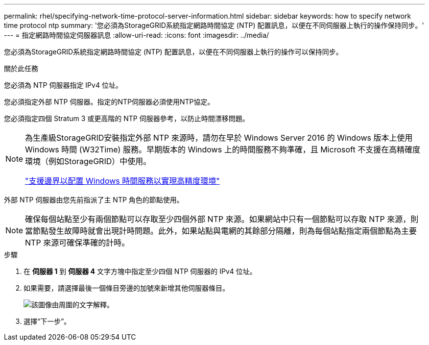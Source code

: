 ---
permalink: rhel/specifying-network-time-protocol-server-information.html 
sidebar: sidebar 
keywords: how to specify network time protocol ntp 
summary: '您必須為StorageGRID系統指定網路時間協定 (NTP) 配置訊息，以便在不同伺服器上執行的操作保持同步。' 
---
= 指定網路時間協定伺服器訊息
:allow-uri-read: 
:icons: font
:imagesdir: ../media/


[role="lead"]
您必須為StorageGRID系統指定網路時間協定 (NTP) 配置訊息，以便在不同伺服器上執行的操作可以保持同步。

.關於此任務
您必須為 NTP 伺服器指定 IPv4 位址。

您必須指定外部 NTP 伺服器。指定的NTP伺服器必須使用NTP協定。

您必須指定四個 Stratum 3 或更高階的 NTP 伺服器參考，以防止時間漂移問題。

[NOTE]
====
為生產級StorageGRID安裝指定外部 NTP 來源時，請勿在早於 Windows Server 2016 的 Windows 版本上使用 Windows 時間 (W32Time) 服務。早期版本的 Windows 上的時間服務不夠準確，且 Microsoft 不支援在高精確度環境（例如StorageGRID）中使用。

https://support.microsoft.com/en-us/help/939322/support-boundary-to-configure-the-windows-time-service-for-high-accura["支援邊界以配置 Windows 時間服務以實現高精度環境"^]

====
外部 NTP 伺服器由您先前指派了主 NTP 角色的節點使用。


NOTE: 確保每個站點至少有兩個節點可以存取至少四個外部 NTP 來源。如果網站中只有一個節點可以存取 NTP 來源，則當節點發生故障時就會出現計時問題。此外，如果站點與電網的其餘部分隔離，則為每個站點指定兩個節點為主要 NTP 來源可確保準確的計時。

.步驟
. 在 *伺服器 1* 到 *伺服器 4* 文字方塊中指定至少四個 NTP 伺服器的 IPv4 位址。
. 如果需要，請選擇最後一個條目旁邊的加號來新增其他伺服器條目。
+
image::../media/8_gmi_installer_ntp_page.gif[該圖像由周圍的文字解釋。]

. 選擇“下一步”。

